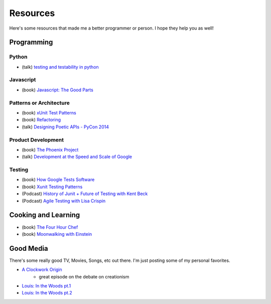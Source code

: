 Resources
=========

Here's some resources that made me a better programmer or person. I hope they help you as well!

Programming
-----------

Python
******

* (talk) `testing and testability in python <http://blip.tv/pycon-us-videos-2009-2010-2011/pycon-2010-tests-and-testability-188-3280697>`_

Javascript
**********

* (book) `Javascript: The Good Parts <http://www.amazon.com/JavaScript-The-Good-Parts-ebook/dp/B0026OR2ZY/ref=tmm_kin_title_0>`_

Patterns or Architecture
************************

* (book) `xUnit Test Patterns <http://www.amazon.com/xUnit-Test-Patterns-Refactoring-ebook/dp/B004X1D36K/ref=sr_1_1?s=digital-text&ie=UTF8&qid=1364791092&sr=1-1&keywords=xunit+test+patterns>`_
* (book) `Refactoring <http://martinfowler.com/books/refactoring.html>`_
* (talk) `Designing Poetic APIs - PyCon 2014 <https://www.youtube.com/watch?v=JQYnFyG7A8c>`_

Product Development
*******************

* (book) `The Phoenix Project <http://www.amazon.com/The-Phoenix-Project-Business-ebook/dp/B00AZRBLHO/ref=sr_1_1?s=digital-text&ie=UTF8&qid=1364790959&sr=1-1&keywords=the+phoenix+project>`_
* (talk) `Development at the Speed and Scale of Google <http://www.infoq.com/presentations/Development-at-Google>`_

Testing
*******

* (book) `How Google Tests Software <http://www.amazon.com/Google-Tests-Software-James-Whittaker/dp/0321803027>`_
* (book) `Xunit Testing Patterns <http://www.amazon.com/xUnit-Test-Patterns-Refactoring-Code/dp/0131495054>`_
* (Podcast) `History of Junit + Future of Testing with Kent Beck <http://www.se-radio.net/2010/09/episode-167-the-history-of-junit-and-the-future-of-testing-with-kent-beck/>`_
* (Podcast) `Agile Testing with Lisa Crispin <http://www.se-radio.net/2010/06/episode-164-agile-testing-with-lisa-crispin/>`_


Cooking and Learning
--------------------

* (book) `The Four Hour Chef <http://fourhourchef.com/>`_
* (book) `Moonwalking with Einstein <http://joshuafoer.com/moonwalking-with-einstein/>`_

Good Media
----------

There's some really good TV, Movies, Songs, etc out there. I'm just
posting some of my personal favorites.

* `A Clockwork Origin <http://www.imdb.com/title/tt1630898/?ref_=ttep_ep9>`_
    * great episode on the debate on creationism
* `Louis: In the Woods pt.1 <http://www.imdb.com/title/tt3750906/?ref_=ttep_ep11>`_
* `Louis: In the Woods pt.2 <http://www.imdb.com/title/tt3759210/?ref_=ttep_ep12>`_
